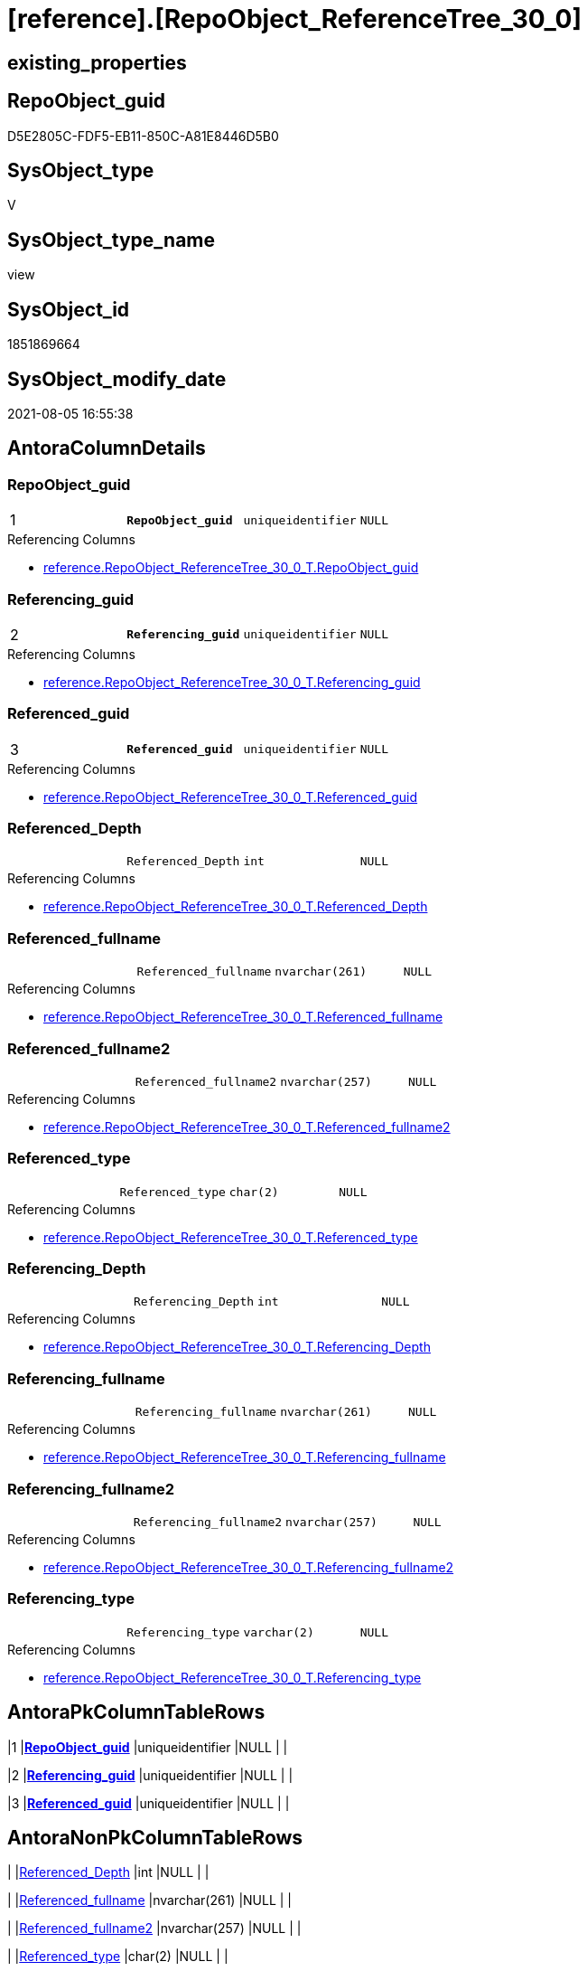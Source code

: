 = [reference].[RepoObject_ReferenceTree_30_0]

== existing_properties

// tag::existing_properties[]
:ExistsProperty--antorareferencedlist:
:ExistsProperty--antorareferencinglist:
:ExistsProperty--pk_index_guid:
:ExistsProperty--pk_indexpatterncolumndatatype:
:ExistsProperty--pk_indexpatterncolumnname:
:ExistsProperty--sql_modules_definition:
:ExistsProperty--FK:
:ExistsProperty--AntoraIndexList:
:ExistsProperty--Columns:
// end::existing_properties[]

== RepoObject_guid

// tag::RepoObject_guid[]
D5E2805C-FDF5-EB11-850C-A81E8446D5B0
// end::RepoObject_guid[]

== SysObject_type

// tag::SysObject_type[]
V 
// end::SysObject_type[]

== SysObject_type_name

// tag::SysObject_type_name[]
view
// end::SysObject_type_name[]

== SysObject_id

// tag::SysObject_id[]
1851869664
// end::SysObject_id[]

== SysObject_modify_date

// tag::SysObject_modify_date[]
2021-08-05 16:55:38
// end::SysObject_modify_date[]

== AntoraColumnDetails

// tag::AntoraColumnDetails[]
[[column-RepoObject_guid]]
=== RepoObject_guid

[cols="d,m,m,m,m,d"]
|===
|1
|*RepoObject_guid*
|uniqueidentifier
|NULL
|
|
|===

.Referencing Columns
--
* xref:reference.RepoObject_ReferenceTree_30_0_T.adoc#column-RepoObject_guid[+reference.RepoObject_ReferenceTree_30_0_T.RepoObject_guid+]
--


[[column-Referencing_guid]]
=== Referencing_guid

[cols="d,m,m,m,m,d"]
|===
|2
|*Referencing_guid*
|uniqueidentifier
|NULL
|
|
|===

.Referencing Columns
--
* xref:reference.RepoObject_ReferenceTree_30_0_T.adoc#column-Referencing_guid[+reference.RepoObject_ReferenceTree_30_0_T.Referencing_guid+]
--


[[column-Referenced_guid]]
=== Referenced_guid

[cols="d,m,m,m,m,d"]
|===
|3
|*Referenced_guid*
|uniqueidentifier
|NULL
|
|
|===

.Referencing Columns
--
* xref:reference.RepoObject_ReferenceTree_30_0_T.adoc#column-Referenced_guid[+reference.RepoObject_ReferenceTree_30_0_T.Referenced_guid+]
--


[[column-Referenced_Depth]]
=== Referenced_Depth

[cols="d,m,m,m,m,d"]
|===
|
|Referenced_Depth
|int
|NULL
|
|
|===

.Referencing Columns
--
* xref:reference.RepoObject_ReferenceTree_30_0_T.adoc#column-Referenced_Depth[+reference.RepoObject_ReferenceTree_30_0_T.Referenced_Depth+]
--


[[column-Referenced_fullname]]
=== Referenced_fullname

[cols="d,m,m,m,m,d"]
|===
|
|Referenced_fullname
|nvarchar(261)
|NULL
|
|
|===

.Referencing Columns
--
* xref:reference.RepoObject_ReferenceTree_30_0_T.adoc#column-Referenced_fullname[+reference.RepoObject_ReferenceTree_30_0_T.Referenced_fullname+]
--


[[column-Referenced_fullname2]]
=== Referenced_fullname2

[cols="d,m,m,m,m,d"]
|===
|
|Referenced_fullname2
|nvarchar(257)
|NULL
|
|
|===

.Referencing Columns
--
* xref:reference.RepoObject_ReferenceTree_30_0_T.adoc#column-Referenced_fullname2[+reference.RepoObject_ReferenceTree_30_0_T.Referenced_fullname2+]
--


[[column-Referenced_type]]
=== Referenced_type

[cols="d,m,m,m,m,d"]
|===
|
|Referenced_type
|char(2)
|NULL
|
|
|===

.Referencing Columns
--
* xref:reference.RepoObject_ReferenceTree_30_0_T.adoc#column-Referenced_type[+reference.RepoObject_ReferenceTree_30_0_T.Referenced_type+]
--


[[column-Referencing_Depth]]
=== Referencing_Depth

[cols="d,m,m,m,m,d"]
|===
|
|Referencing_Depth
|int
|NULL
|
|
|===

.Referencing Columns
--
* xref:reference.RepoObject_ReferenceTree_30_0_T.adoc#column-Referencing_Depth[+reference.RepoObject_ReferenceTree_30_0_T.Referencing_Depth+]
--


[[column-Referencing_fullname]]
=== Referencing_fullname

[cols="d,m,m,m,m,d"]
|===
|
|Referencing_fullname
|nvarchar(261)
|NULL
|
|
|===

.Referencing Columns
--
* xref:reference.RepoObject_ReferenceTree_30_0_T.adoc#column-Referencing_fullname[+reference.RepoObject_ReferenceTree_30_0_T.Referencing_fullname+]
--


[[column-Referencing_fullname2]]
=== Referencing_fullname2

[cols="d,m,m,m,m,d"]
|===
|
|Referencing_fullname2
|nvarchar(257)
|NULL
|
|
|===

.Referencing Columns
--
* xref:reference.RepoObject_ReferenceTree_30_0_T.adoc#column-Referencing_fullname2[+reference.RepoObject_ReferenceTree_30_0_T.Referencing_fullname2+]
--


[[column-Referencing_type]]
=== Referencing_type

[cols="d,m,m,m,m,d"]
|===
|
|Referencing_type
|varchar(2)
|NULL
|
|
|===

.Referencing Columns
--
* xref:reference.RepoObject_ReferenceTree_30_0_T.adoc#column-Referencing_type[+reference.RepoObject_ReferenceTree_30_0_T.Referencing_type+]
--


// end::AntoraColumnDetails[]

== AntoraPkColumnTableRows

// tag::AntoraPkColumnTableRows[]
|1
|*<<column-RepoObject_guid>>*
|uniqueidentifier
|NULL
|
|

|2
|*<<column-Referencing_guid>>*
|uniqueidentifier
|NULL
|
|

|3
|*<<column-Referenced_guid>>*
|uniqueidentifier
|NULL
|
|









// end::AntoraPkColumnTableRows[]

== AntoraNonPkColumnTableRows

// tag::AntoraNonPkColumnTableRows[]



|
|<<column-Referenced_Depth>>
|int
|NULL
|
|

|
|<<column-Referenced_fullname>>
|nvarchar(261)
|NULL
|
|

|
|<<column-Referenced_fullname2>>
|nvarchar(257)
|NULL
|
|

|
|<<column-Referenced_type>>
|char(2)
|NULL
|
|

|
|<<column-Referencing_Depth>>
|int
|NULL
|
|

|
|<<column-Referencing_fullname>>
|nvarchar(261)
|NULL
|
|

|
|<<column-Referencing_fullname2>>
|nvarchar(257)
|NULL
|
|

|
|<<column-Referencing_type>>
|varchar(2)
|NULL
|
|

// end::AntoraNonPkColumnTableRows[]

== AntoraIndexList

// tag::AntoraIndexList[]

[[index-PK_RepoObject_ReferenceTree_30_0]]
=== PK_RepoObject_ReferenceTree_30_0

* IndexSemanticGroup: xref:index/IndexSemanticGroup.adoc#_no_group[no_group]
+
--
* <<column-RepoObject_guid>>; uniqueidentifier
* <<column-Referencing_guid>>; uniqueidentifier
* <<column-Referenced_guid>>; uniqueidentifier
--
* PK, Unique, Real: 1, 1, 0

// end::AntoraIndexList[]

== AntoraParameterList

// tag::AntoraParameterList[]

// end::AntoraParameterList[]

== AdocUspSteps

// tag::adocuspsteps[]

// end::adocuspsteps[]


== AntoraReferencedList

// tag::antorareferencedlist[]
* xref:reference.ftv_RepoObject_ReferenceTree.adoc[]
* xref:repo.RepoObject_gross.adoc[]
// end::antorareferencedlist[]


== AntoraReferencingList

// tag::antorareferencinglist[]
* xref:reference.RepoObject_ReferenceTree_30_0_T.adoc[]
* xref:reference.usp_PERSIST_RepoObject_ReferenceTree_30_0_T.adoc[]
// end::antorareferencinglist[]


== exampleUsage

// tag::exampleusage[]

// end::exampleusage[]


== exampleUsage_2

// tag::exampleusage_2[]

// end::exampleusage_2[]


== exampleUsage_3

// tag::exampleusage_3[]

// end::exampleusage_3[]


== exampleUsage_4

// tag::exampleusage_4[]

// end::exampleusage_4[]


== exampleUsage_5

// tag::exampleusage_5[]

// end::exampleusage_5[]


== exampleWrong_Usage

// tag::examplewrong_usage[]

// end::examplewrong_usage[]


== has_execution_plan_issue

// tag::has_execution_plan_issue[]

// end::has_execution_plan_issue[]


== has_get_referenced_issue

// tag::has_get_referenced_issue[]

// end::has_get_referenced_issue[]


== has_history

// tag::has_history[]

// end::has_history[]


== has_history_columns

// tag::has_history_columns[]

// end::has_history_columns[]


== is_persistence

// tag::is_persistence[]

// end::is_persistence[]


== is_persistence_check_duplicate_per_pk

// tag::is_persistence_check_duplicate_per_pk[]

// end::is_persistence_check_duplicate_per_pk[]


== is_persistence_check_for_empty_source

// tag::is_persistence_check_for_empty_source[]

// end::is_persistence_check_for_empty_source[]


== is_persistence_delete_changed

// tag::is_persistence_delete_changed[]

// end::is_persistence_delete_changed[]


== is_persistence_delete_missing

// tag::is_persistence_delete_missing[]

// end::is_persistence_delete_missing[]


== is_persistence_insert

// tag::is_persistence_insert[]

// end::is_persistence_insert[]


== is_persistence_truncate

// tag::is_persistence_truncate[]

// end::is_persistence_truncate[]


== is_persistence_update_changed

// tag::is_persistence_update_changed[]

// end::is_persistence_update_changed[]


== is_repo_managed

// tag::is_repo_managed[]

// end::is_repo_managed[]


== microsoft_database_tools_support

// tag::microsoft_database_tools_support[]

// end::microsoft_database_tools_support[]


== MS_Description

// tag::ms_description[]

// end::ms_description[]


== persistence_source_RepoObject_fullname

// tag::persistence_source_repoobject_fullname[]

// end::persistence_source_repoobject_fullname[]


== persistence_source_RepoObject_fullname2

// tag::persistence_source_repoobject_fullname2[]

// end::persistence_source_repoobject_fullname2[]


== persistence_source_RepoObject_guid

// tag::persistence_source_repoobject_guid[]

// end::persistence_source_repoobject_guid[]


== persistence_source_RepoObject_xref

// tag::persistence_source_repoobject_xref[]

// end::persistence_source_repoobject_xref[]


== pk_index_guid

// tag::pk_index_guid[]
C411EECE-FEF5-EB11-850C-A81E8446D5B0
// end::pk_index_guid[]


== pk_IndexPatternColumnDatatype

// tag::pk_indexpatterncolumndatatype[]
uniqueidentifier,uniqueidentifier,uniqueidentifier
// end::pk_indexpatterncolumndatatype[]


== pk_IndexPatternColumnName

// tag::pk_indexpatterncolumnname[]
RepoObject_guid,Referencing_guid,Referenced_guid
// end::pk_indexpatterncolumnname[]


== pk_IndexSemanticGroup

// tag::pk_indexsemanticgroup[]

// end::pk_indexsemanticgroup[]


== ReferencedObjectList

// tag::referencedobjectlist[]

// end::referencedobjectlist[]


== usp_persistence_RepoObject_guid

// tag::usp_persistence_repoobject_guid[]

// end::usp_persistence_repoobject_guid[]


== UspExamples

// tag::uspexamples[]

// end::uspexamples[]


== UspParameters

// tag::uspparameters[]

// end::uspparameters[]


== sql_modules_definition

// tag::sql_modules_definition[]
[source,sql]
----


create View [reference].[RepoObject_ReferenceTree_30_0]
As
Select
    tree.RepoObject_guid
  , tree.Referencing_guid
  , tree.Referenced_guid
  , Min ( tree.Referencing_Depth )     As Referencing_Depth
  , Max ( tree.Referencing_fullname )  As Referencing_fullname
  , Max ( tree.Referencing_fullname2 ) As Referencing_fullname2
  , Max ( tree.Referencing_type )      As Referencing_type
  , Min ( tree.Referenced_Depth )      As Referenced_Depth
  , Max ( tree.Referenced_fullname )   As Referenced_fullname
  , Max ( tree.Referenced_fullname2 )  As Referenced_fullname2
  , Max ( tree.Referenced_type )       As Referenced_type
From
    repo.RepoObject_gross                                                              As ro
    Cross Apply [reference].ftv_RepoObject_ReferenceTree ( ro.RepoObject_guid, 30, 0 ) As tree
Where
    ro.is_in_reference = 1
Group By
    tree.RepoObject_guid
  , tree.Referencing_guid
  , tree.Referenced_guid;

----
// end::sql_modules_definition[]


